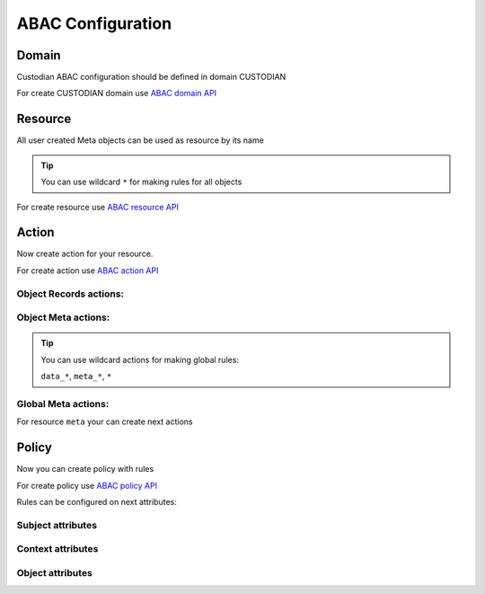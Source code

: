 ABAC Configuration
==================

Domain
-------

Custodian ABAC configuration should be defined in domain CUSTODIAN

.. _`ABAC domain API`: /troodcore/auth/rest-api.html#abac-domain

For create CUSTODIAN domain use `ABAC domain API`_

Resource
---------

All user created Meta objects can be used as resource by its name

.. tip::

    You can use wildcard ``*`` for making rules for all objects

.. _`ABAC resource API`: /troodcore/auth/rest-api.html#abac-resource

For create resource use `ABAC resource API`_

Action
-------

Now create action for your resource.

.. _`ABAC action API`: /troodcore/auth/rest-api.html#abac-action

For create action use `ABAC action API`_

Object Records actions:
~~~~~~~~~~~~~~~~~~~~~~~~

.. attribute:: data_GET

    Access for getting *single* object.

.. attribute:: data_LIST

    Access for getting objects *list*.

.. attribute:: data_POST

    Access for adding both *list* or *single* object.

.. attribute:: data_PATCH

    Access for editing both *list* or *single* object.

.. attribute:: data_DELETE

    Access for deleting both *list* or *single* object.

Object Meta actions:
~~~~~~~~~~~~~~~~~~~~~~~~~

.. attribute:: meta_GET

    Access for getting object schema.


.. attribute:: meta_PATCH

    Access for altering object schema.


.. attribute:: meta_DELETE

    Access for deleting object schema.


.. tip::

    You can use wildcard actions for making global rules:

    ``data_*``, ``meta_*``, ``*``


Global Meta actions:
~~~~~~~~~~~~~~~~~~~~~~~~~~

For resource ``meta`` your can create next actions

.. attribute:: GET

    Access for getting *list* of objects schema.

.. attribute:: POST

    Access for Adding new object schema.

Policy
-------

Now you can create policy with rules

.. _`ABAC policy API`: /troodcore/auth/rest-api.html#abac-policy

For create policy use `ABAC policy API`_

Rules can be configured on next attributes:

Subject attributes
~~~~~~~~~~~~~~~~~~~~~

.. attribute:: sbj.id

    System-wide user ID


.. attribute:: sbj.login

    User login string


.. attribute:: sbj.authorized

    Authorization status, can be ``True`` for authorized or ``False`` for anonymous user


.. attribute:: sbj.role

    User role from TroodAuthorization service


.. attribute:: sbj.profile

    Map with additional user profile fields


Context attributes
~~~~~~~~~~~~~~~~~~~~~

.. attribute:: ctx.data

    Map POST json body


.. attribute:: ctx.params

    List of url path chunks


.. attribute:: ctx.query

    Map of GET query params

Object attributes
~~~~~~~~~~~~~~~~~~~~~

.. attribute:: obj.*

    Object attributes contains all fields of Meta object

    .. important::

        **obj** not exist for *POST actions
